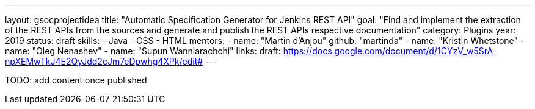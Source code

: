 ---
layout: gsocprojectidea
title: "Automatic Specification Generator for Jenkins REST API"
goal: "Find and implement the extraction of the REST APIs from the sources and generate and publish the REST APIs respective documentation"
category: Plugins
year: 2019
status: draft
skills:
- Java
- CSS
- HTML
mentors:
- name: "Martin d'Anjou"
  github: "martinda"
- name: "Kristin Whetstone"
- name: "Oleg Nenashev"
- name: "Supun Wanniarachchi"
links:
  draft: https://docs.google.com/document/d/1CYzV_w5SrA-npXEMwTkJ4E2QyJdd2cJm7eDpwhg4XPk/edit#
---

TODO: add content once published
